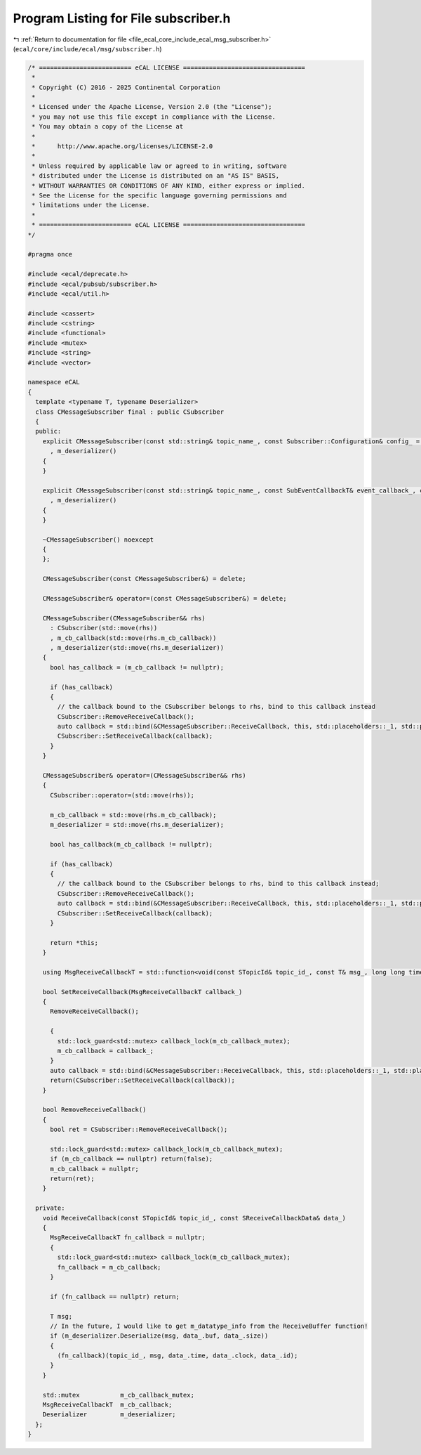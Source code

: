 
.. _program_listing_file_ecal_core_include_ecal_msg_subscriber.h:

Program Listing for File subscriber.h
=====================================

|exhale_lsh| :ref:`Return to documentation for file <file_ecal_core_include_ecal_msg_subscriber.h>` (``ecal/core/include/ecal/msg/subscriber.h``)

.. |exhale_lsh| unicode:: U+021B0 .. UPWARDS ARROW WITH TIP LEFTWARDS

.. code-block:: cpp

   /* ========================= eCAL LICENSE =================================
    *
    * Copyright (C) 2016 - 2025 Continental Corporation
    *
    * Licensed under the Apache License, Version 2.0 (the "License");
    * you may not use this file except in compliance with the License.
    * You may obtain a copy of the License at
    * 
    *      http://www.apache.org/licenses/LICENSE-2.0
    * 
    * Unless required by applicable law or agreed to in writing, software
    * distributed under the License is distributed on an "AS IS" BASIS,
    * WITHOUT WARRANTIES OR CONDITIONS OF ANY KIND, either express or implied.
    * See the License for the specific language governing permissions and
    * limitations under the License.
    *
    * ========================= eCAL LICENSE =================================
   */
   
   #pragma once
   
   #include <ecal/deprecate.h>
   #include <ecal/pubsub/subscriber.h>
   #include <ecal/util.h>
   
   #include <cassert>
   #include <cstring>
   #include <functional>
   #include <mutex>
   #include <string>
   #include <vector>
   
   namespace eCAL
   {
     template <typename T, typename Deserializer>
     class CMessageSubscriber final : public CSubscriber
     {
     public:
       explicit CMessageSubscriber(const std::string& topic_name_, const Subscriber::Configuration& config_ = GetSubscriberConfiguration()) : CSubscriber(topic_name_, m_deserializer.GetDataTypeInformation(), config_)
         , m_deserializer()
       {
       }
   
       explicit CMessageSubscriber(const std::string& topic_name_, const SubEventCallbackT& event_callback_, const Subscriber::Configuration& config_ = GetSubscriberConfiguration()) : CSubscriber(topic_name_, m_deserializer.GetDataTypeInformation(), event_callback_, config_)
         , m_deserializer()
       {
       }
   
       ~CMessageSubscriber() noexcept
       {
       };
   
       CMessageSubscriber(const CMessageSubscriber&) = delete;
   
       CMessageSubscriber& operator=(const CMessageSubscriber&) = delete;
   
       CMessageSubscriber(CMessageSubscriber&& rhs)
         : CSubscriber(std::move(rhs))
         , m_cb_callback(std::move(rhs.m_cb_callback))
         , m_deserializer(std::move(rhs.m_deserializer))
       {
         bool has_callback = (m_cb_callback != nullptr);
   
         if (has_callback)
         {
           // the callback bound to the CSubscriber belongs to rhs, bind to this callback instead
           CSubscriber::RemoveReceiveCallback();
           auto callback = std::bind(&CMessageSubscriber::ReceiveCallback, this, std::placeholders::_1, std::placeholders::_3);
           CSubscriber::SetReceiveCallback(callback);
         }
       }
   
       CMessageSubscriber& operator=(CMessageSubscriber&& rhs)
       {
         CSubscriber::operator=(std::move(rhs));
   
         m_cb_callback = std::move(rhs.m_cb_callback);
         m_deserializer = std::move(rhs.m_deserializer);
           
         bool has_callback(m_cb_callback != nullptr);
   
         if (has_callback)
         {
           // the callback bound to the CSubscriber belongs to rhs, bind to this callback instead;
           CSubscriber::RemoveReceiveCallback();
           auto callback = std::bind(&CMessageSubscriber::ReceiveCallback, this, std::placeholders::_1, std::placeholders::_3);
           CSubscriber::SetReceiveCallback(callback);
         }
   
         return *this;
       }
   
       using MsgReceiveCallbackT = std::function<void(const STopicId& topic_id_, const T& msg_, long long time_, long long clock_, long long id_)>;
   
       bool SetReceiveCallback(MsgReceiveCallbackT callback_)
       {
         RemoveReceiveCallback();
   
         {
           std::lock_guard<std::mutex> callback_lock(m_cb_callback_mutex);
           m_cb_callback = callback_;
         }
         auto callback = std::bind(&CMessageSubscriber::ReceiveCallback, this, std::placeholders::_1, std::placeholders::_3);
         return(CSubscriber::SetReceiveCallback(callback));
       }
   
       bool RemoveReceiveCallback()
       {
         bool ret = CSubscriber::RemoveReceiveCallback();
   
         std::lock_guard<std::mutex> callback_lock(m_cb_callback_mutex);
         if (m_cb_callback == nullptr) return(false);
         m_cb_callback = nullptr;
         return(ret);
       }
   
     private:
       void ReceiveCallback(const STopicId& topic_id_, const SReceiveCallbackData& data_)
       {
         MsgReceiveCallbackT fn_callback = nullptr;
         {
           std::lock_guard<std::mutex> callback_lock(m_cb_callback_mutex);
           fn_callback = m_cb_callback;
         }
   
         if (fn_callback == nullptr) return;
   
         T msg;
         // In the future, I would like to get m_datatype_info from the ReceiveBuffer function!
         if (m_deserializer.Deserialize(msg, data_.buf, data_.size))
         {
           (fn_callback)(topic_id_, msg, data_.time, data_.clock, data_.id);
         }
       }
   
       std::mutex           m_cb_callback_mutex;
       MsgReceiveCallbackT  m_cb_callback;
       Deserializer         m_deserializer;
     };
   }
